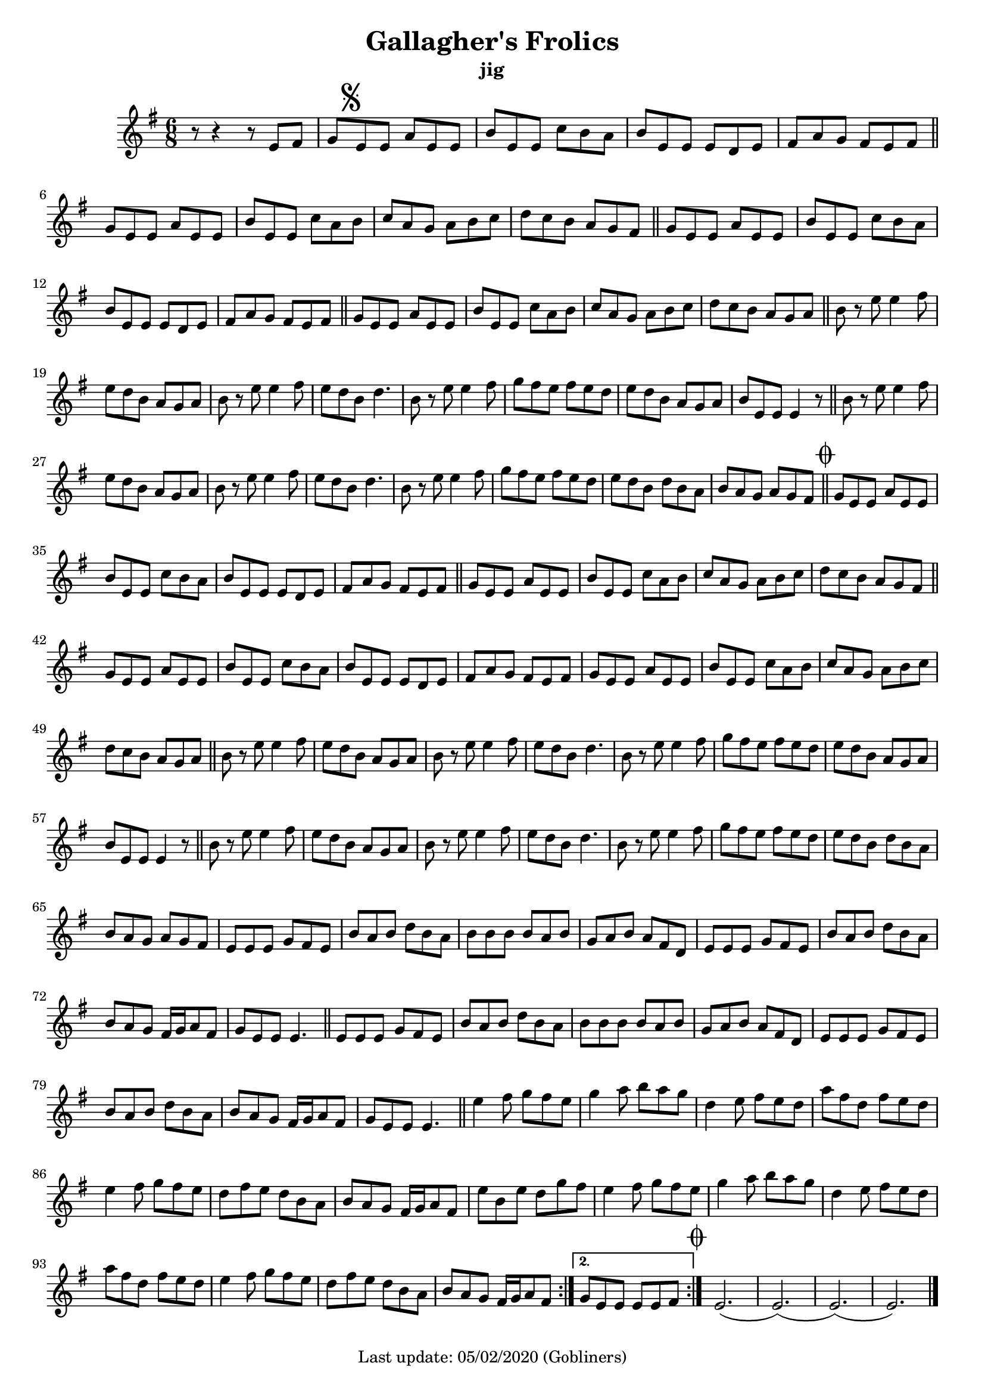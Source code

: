#(set-default-paper-size "a4" 'portrait)
#(set-global-staff-size 18)

\version "2.18.2"
\header {
  title = "Gallagher's Frolics"
  subtitle = "jig"
  enteredby = "grerika @ github"
  tagline = "Last update: 05/02/2020 (Gobliners)"
}

voltaAdLib = \markup {  \text \italic {  D.S. al Coda  } }
global = {
  \key e \minor
  \time 6/8
    %\tempo 4 = 125
 
}

flute = \relative c'{
  \global
    \repeat volta 2 {
      r8 r4 r8 e fis  | 
       g \mark \markup { \musicglyph #"scripts.segno" } e e a e e      | 
      b' e, e c' b a | b e, e e d e   | fis a g fis e fis | 
      \bar "||"
      \break
      g e e a e e |  b' e, e c' a b | c a g a b c d c b a g fis |
      \bar "||"
      g e e a e e | b' e, e c' b a | b e, e e d e | fis a g fis e fis |
      \bar "||"
      g e e a e e | b' e, e c' a b  | c a g a b c d c b a g a |
      \bar "||"
      b r e e4 fis8 | e8 d b a g a | b r e e4 fis8 |
      e d b d4. | b8 r e e4 fis8 | g fis e fis e d| e d b a g a | b e, e e4 r8 |
      \bar "||"
      b' r e e4 fis8 | e8 d b a g a | b r e e4 fis8 |
      e d b d4. | b8 r e e4 fis8 | g fis e fis e d| e d b d b a  |
      b a g a g fis  \mark \markup { \musicglyph #"scripts.coda" "" } 
      \bar "||" 
      g e e a e e | b' e, e c' b a | b e, e e d e |
      fis a g fis e fis 
      \bar "||"
      g e e a e e | b' e, e c' a b | c a g a b c | d c b a g fis |
      \bar "||"
      g e e a e e | b' e, e c' b a | b e, e e d e | fis a g fis e fis |
      g e e a e e | b' e, e c' a b | c a g a b c   | d c b a g a |
      %\bar "||"
      %b r e e4 fis8 |
      %e d b d4. | b8 r e e4 fis8 | g fis e fis e d | e d b a g a | b e, e e4 r8 |
      \bar "||"
       b8 r e8 e4 fis 8 | e d b a g a | b r e e4 fis8 e d b d4. |
       b8 r e e4 fis8 g fis e fis e d | e d b a g a b e, e e4 r8 
       \bar "||"
       b'8 r e e4 fis8 | e d b a g a | b r e e4 fis8 e d b d4.
       b8 r e e4 fis8 | g fis e fis e d e d b d b a |
       b a g a g fis |
       e e e g fis e | b' a b d b a | b b b b a b | g a b a fis d |
       e e e g fis e | b' a b d b a | b a g fis16 g a8 fis g e e e4. 
       \bar "||"
       e8 e e g fis e | b' a b d b a | b b b b a b | g a b a fis d | 
       e e e g fis e | b' a b d b a | b a g fis16  g a8 fis | g e e e4.
       \bar "||"
       e'4 fis8 g fis e|  g4 a8 b a g | 
       d4 e8 fis e d | a' fis d fis e d |
       e4 fis8 g fis e | d fis e d b a | b a g fis16 g a8 fis |
       e' b e d g fis   | e4 fis8 g fis e | g4 a8 b a g 
       d4 e8 fis e d | a' fis d fis e d |
       e4 fis8 g fis e | d fis e d b a | b a g fis16 g a8 fis |
    }        

    \alternative {
        \set Score.repeatCommands = #(list (list 'volta voltaAdLib) )
         {g e e e e fis}
     }
    \bar ":|."
     \mark \markup { \musicglyph #"scripts.coda" "" } e2.   (e) (e) (e) 
     \bar "|."
}


\score {
  
  \new Staff {
    <<
    %\chords { Em Em }
    \flute 
    >>
  }
  \layout { }
  \midi {
    \context {
      \flute
    }
    \tempo 2 = 90
  }
}
